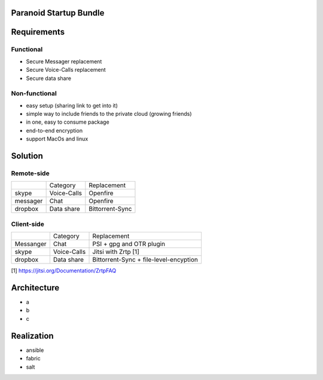 Paranoid Startup Bundle
============================

Requirements
=================

Functional
--------------

- Secure Messager replacement
- Secure Voice-Calls replacement
- Secure data share 

Non-functional
----------------

- easy setup (sharing link to get into it)
- simple way to include friends to the private cloud (growing friends)
- in one, easy to consume package
- end-to-end encryption
- support MacOs and linux

Solution
===============

Remote-side
-------------

+----------+--------------------------+-----------------+
|          | Category                 | Replacement     | 
+----------+--------------------------+-----------------+
| skype    | Voice-Calls              | Openfire        |
+----------+--------------------------+-----------------+
| messager | Chat                     | Openfire        |
+----------+--------------------------+-----------------+
| dropbox  | Data share               | Bittorrent-Sync |
+----------+--------------------------+-----------------+

Client-side
-------------

+------------+--------------------------+----------------------------------------+
|            | Category                 | Replacement                            |
+------------+--------------------------+----------------------------------------+
|  Messanger | Chat                     | PSI + gpg and OTR plugin               |
+------------+--------------------------+----------------------------------------+
|    skype   | Voice-Calls              | Jitsi with Zrtp [1]                    |
+------------+--------------------------+----------------------------------------+
| dropbox    | Data share               | Bittorrent-Sync + file-level-encyption |
+------------+--------------------------+----------------------------------------+


[1] https://jitsi.org/Documentation/ZrtpFAQ

Architecture
==============

- a
- b
- c

Realization
=============

- ansible
- fabric
- salt
  
